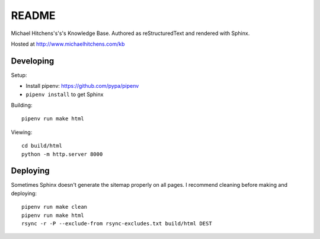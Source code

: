 README
======

Michael Hitchens's's's Knowledge Base. Authored as reStructuredText and rendered with Sphinx.

Hosted at http://www.michaelhitchens.com/kb

Developing
----------

Setup:

* Install pipenv: https://github.com/pypa/pipenv
* ``pipenv install`` to get Sphinx

Building::

    pipenv run make html

Viewing::

    cd build/html
    python -m http.server 8000

Deploying
---------

Sometimes Sphinx doesn't generate the sitemap properly on all pages. I recommend cleaning before making and deploying::

    pipenv run make clean
    pipenv run make html
    rsync -r -P --exclude-from rsync-excludes.txt build/html DEST
